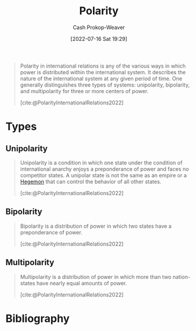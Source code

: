 :PROPERTIES:
:ID:       621bc458-5d22-462d-89df-e3f8e13d6dc4
:LAST_MODIFIED: [2023-10-15 Sun 23:25]
:END:
#+title: Polarity
#+hugo_custom_front_matter: :slug "621bc458-5d22-462d-89df-e3f8e13d6dc4"
#+author: Cash Prokop-Weaver
#+date: [2022-07-16 Sat 19:29]
#+filetags: :concept:

#+begin_quote
Polarity in international relations is any of the various ways in which power is distributed within the international system. It describes the nature of the international system at any given period of time. One generally distinguishes three types of systems: unipolarity, bipolarity, and multipolarity for three or more centers of power.

[cite:@PolarityInternationalRelations2022]
#+end_quote

* Types
** Unipolarity
:PROPERTIES:
:ID:       79e18826-8ece-4b40-8bd3-8c42c760ff94
:END:

#+begin_quote
Unipolarity is a condition in which one state under the condition of international anarchy enjoys a preponderance of power and faces no competitor states. A unipolar state is not the same as an empire or a [[id:eb439041-eb04-415d-a642-9ab8783c68a4][Hegemon]] that can control the behavior of all other states.

[cite:@PolarityInternationalRelations2022]
#+end_quote

** Bipolarity
:PROPERTIES:
:ID:       95c9ff85-7110-498d-ab79-b254f6b66518
:END:

#+begin_quote
Bipolarity is a distribution of power in which two states have a preponderance of power.

[cite:@PolarityInternationalRelations2022]
#+end_quote
** Multipolarity
:PROPERTIES:
:ID:       875f6c50-7576-4eaf-95e7-e534c345da17
:END:

#+begin_quote
Multipolarity is a distribution of power in which more than two nation-states have nearly equal amounts of power.

[cite:@PolarityInternationalRelations2022]
#+end_quote

* Flashcards :noexport:
** Definition (Politics) :fc:
:PROPERTIES:
:ID:       dd5a5f51-cae3-4b11-9268-fb714006b6bf
:ANKI_NOTE_ID: 1658075154360
:FC_CREATED: 2022-07-17T16:25:54Z
:FC_TYPE:  double
:FC_BLOCKED_BY: 3b4d82eb-8456-4a12-bd6d-7c795d9baaef,36d1b3a2-e559-478a-b08f-7387df8c286d
:END:
:REVIEW_DATA:
| position | ease | box | interval | due                  |
|----------+------+-----+----------+----------------------|
| back     | 2.35 |   8 |   465.94 | 2024-11-03T01:37:06Z |
| front    | 2.35 |   8 |   415.16 | 2024-08-01T18:43:52Z |
:END:
[[id:621bc458-5d22-462d-89df-e3f8e13d6dc4][Polarity]]
*** Back
The organization of power in a system.
*** Extra
Usually in the context of:

- Unipolarity: One center of power
- Bipolarity: Two centers of power
- Multipolarity: More than two centers of power
*** Source
[cite:@PolarityInternationalRelations2022]

** Definition ([[id:621bc458-5d22-462d-89df-e3f8e13d6dc4][Polarity]]) :fc:
:PROPERTIES:
:ID:       3b4d82eb-8456-4a12-bd6d-7c795d9baaef
:ANKI_NOTE_ID: 1658072635375
:FC_CREATED: 2022-07-17T15:43:55Z
:FC_TYPE:  double
:END:
:REVIEW_DATA:
| position | ease | box | interval | due                  |
|----------+------+-----+----------+----------------------|
| back     | 2.05 |   8 |   277.66 | 2024-06-05T06:05:27Z |
| front    | 2.50 |   8 |   502.07 | 2024-12-18T16:55:01Z |
:END:

[[id:79e18826-8ece-4b40-8bd3-8c42c760ff94][Unipolarity]]

*** Back
A condition in which one state has a preponderance of power and faces no competitor states.

*** Source
[cite:@PolarityInternationalRelations2022]

** Definition :fc:
:PROPERTIES:
:ID:       36d1b3a2-e559-478a-b08f-7387df8c286d
:ANKI_NOTE_ID: 1658072636221
:FC_CREATED: 2022-07-17T15:43:56Z
:FC_TYPE:  double
:END:
:REVIEW_DATA:
| position | ease | box | interval | due                  |
|----------+------+-----+----------+----------------------|
| back     | 2.80 |   7 |   334.61 | 2024-02-01T04:18:55Z |
| front    | 2.35 |   7 |   278.86 | 2024-02-03T15:24:24Z |
:END:

[[id:95c9ff85-7110-498d-ab79-b254f6b66518][Bipolarity]] ([[id:621bc458-5d22-462d-89df-e3f8e13d6dc4][Polarity]])

*** Back
A condition in which two states have a preponderance of power.

*** Source
[cite:@PolarityInternationalRelations2022]

** Definition ([[id:621bc458-5d22-462d-89df-e3f8e13d6dc4][Polarity]]) :fc:
:PROPERTIES:
:ID:       bc4fe541-7d40-43d6-bf16-6ef451e01133
:ANKI_NOTE_ID: 1658072637076
:FC_CREATED: 2022-07-17T15:43:57Z
:FC_TYPE:  double
:END:
:REVIEW_DATA:
| position | ease | box | interval | due                  |
|----------+------+-----+----------+----------------------|
| back     | 2.35 |   8 |   458.08 | 2024-12-05T15:30:51Z |
| front    | 2.95 |   7 |   251.95 | 2023-11-04T02:38:59Z |
:END:

[[id:875f6c50-7576-4eaf-95e7-e534c345da17][Multipolarity]]

*** Back
A condition in which more than two states have a preponderance of power.

*** Source
[cite:@PolarityInternationalRelations2022]
** Example(s) ([[id:621bc458-5d22-462d-89df-e3f8e13d6dc4][Polarity]]) :fc:
:PROPERTIES:
:ID:       15ab301d-ad32-4693-85eb-d0283deca07f
:ANKI_NOTE_ID: 1658072637900
:FC_CREATED: 2022-07-17T15:43:57Z
:FC_TYPE:  double
:END:
:REVIEW_DATA:
| position | ease | box | interval | due                  |
|----------+------+-----+----------+----------------------|
| front    | 2.50 |   8 |   394.31 | 2024-06-18T20:32:46Z |
| back     | 2.50 |   8 |   336.77 | 2024-04-07T12:17:06Z |
:END:
[[id:95c9ff85-7110-498d-ab79-b254f6b66518][Bipolarity]]
*** Back
- USA and the Soviet Union during the Cold War
*** Source
[cite:@PolarityInternationalRelations2022]
** Example(s) ([[id:621bc458-5d22-462d-89df-e3f8e13d6dc4][Polarity]]) :fc:
:PROPERTIES:
:ID:       53f50dea-2fcd-45ad-a872-292e70042951
:ANKI_NOTE_ID: 1658072638500
:FC_CREATED: 2022-07-17T15:43:58Z
:FC_TYPE:  double
:END:
:REVIEW_DATA:
| position | ease | box | interval | due                  |
|----------+------+-----+----------+----------------------|
| front    | 2.20 |   8 |   426.26 | 2024-10-24T21:16:41Z |
| back     | 2.35 |   8 |   274.74 | 2024-03-06T08:49:14Z |
:END:
[[id:79e18826-8ece-4b40-8bd3-8c42c760ff94][Unipolarity]]
*** Back
- (potentially) The USA in the 20th century and beyond
*** Source
[cite:@PolarityInternationalRelations2022]
** Example(s) ([[id:621bc458-5d22-462d-89df-e3f8e13d6dc4][Polarity]]) :fc:
:PROPERTIES:
:ID:       95253cdb-e765-4360-8237-34cf09a4730a
:ANKI_NOTE_ID: 1658072638900
:FC_CREATED: 2022-07-17T15:43:58Z
:FC_TYPE:  double
:END:
:REVIEW_DATA:
| position | ease | box | interval | due                  |
|----------+------+-----+----------+----------------------|
| front    | 2.35 |   8 |   658.83 | 2025-08-05T02:20:10Z |
| back     | 2.80 |   7 |   283.31 | 2023-12-09T11:41:53Z |
:END:
[[id:875f6c50-7576-4eaf-95e7-e534c345da17][Multipolarity]]
*** Back
- Warring states period in Japan
*** Source
[cite:@PolarityInternationalRelations2022]
* Bibliography
#+print_bibliography:
